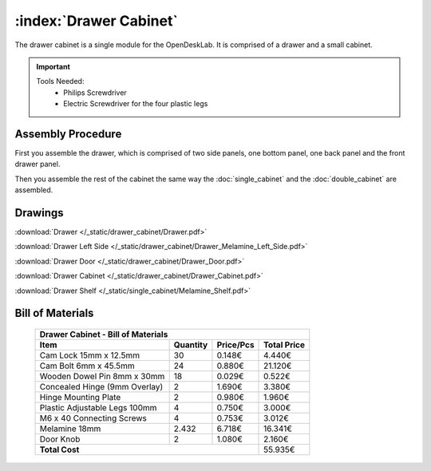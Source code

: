 :index:`Drawer Cabinet`
-----------------------

.. figure::  /_static/drawer_cabinet/final.png
   :align: center
   :scale: 100 %
   :alt:   drawer cabinet

The drawer cabinet is a single module for the OpenDeskLab. It is comprised of a drawer and a small cabinet.

.. important::

   Tools Needed:
    - Philips Screwdriver
    - Electric Screwdriver for the four plastic legs


Assembly Procedure
~~~~~~~~~~~~~~~~~~

First you assemble the drawer, which is comprised of two side panels, one bottom panel, one back panel and the front drawer panel.

.. raw:: html 

   <video src="../../_static/drawer_cabinet/Drawer.ogv" width="696" type="video/ogg" controls="controls">
   Your browser does not support the video tag.
   </video>

Then you assemble the rest of the cabinet the same way the :doc:`single_cabinet` and the :doc:`double_cabinet` are assembled.

.. raw:: html 

   <video src="../../_static/drawer_cabinet/Drawer_Cabinet.ogv" width="696" type="video/ogg" controls="controls">
   Your browser does not support the video tag.
   </video>

Drawings
~~~~~~~~

:download:`Drawer </_static/drawer_cabinet/Drawer.pdf>`

:download:`Drawer Left Side </_static/drawer_cabinet/Drawer_Melamine_Left_Side.pdf>`

:download:`Drawer Door </_static/drawer_cabinet/Drawer_Door.pdf>`

:download:`Drawer Cabinet </_static/drawer_cabinet/Drawer_Cabinet.pdf>`

:download:`Drawer Shelf </_static/single_cabinet/Melamine_Shelf.pdf>`

Bill of Materials
~~~~~~~~~~~~~~~~~

   .. tabularcolumns:: |l|c|c|c|
   .. table::

      +------------------------------------+----------+-----------+-------------+
      | Drawer Cabinet - Bill of Materials                                      | 
      +------------------------------------+----------+-----------+-------------+
      | Item                               | Quantity | Price/Pcs | Total Price |
      +====================================+==========+===========+=============+
      | Cam Lock 15mm x 12.5mm             |    30    |    0.148€ |      4.440€ |
      +------------------------------------+----------+-----------+-------------+
      | Cam Bolt 6mm x 45.5mm              |    24    |    0.880€ |     21.120€ |
      +------------------------------------+----------+-----------+-------------+
      | Wooden Dowel Pin 8mm x 30mm        |    18    |    0.029€ |      0.522€ |
      +------------------------------------+----------+-----------+-------------+
      | Concealed Hinge (9mm Overlay)      |     2    |    1.690€ |      3.380€ |
      +------------------------------------+----------+-----------+-------------+
      | Hinge Mounting Plate               |     2    |    0.980€ |      1.960€ |
      +------------------------------------+----------+-----------+-------------+
      | Plastic Adjustable Legs 100mm      |     4    |    0.750€ |      3.000€ |
      +------------------------------------+----------+-----------+-------------+
      | M6 x 40 Connecting Screws          |     4    |    0.753€ |      3.012€ |
      +------------------------------------+----------+-----------+-------------+
      | Melamine 18mm                      |  2.432   |    6.718€ |     16.341€ |
      +------------------------------------+----------+-----------+-------------+
      | Door Knob                          |     2    |    1.080€ |      2.160€ |
      +------------------------------------+----------+-----------+-------------+
      | **Total Cost**                                            |     55.935€ |
      +------------------------------------+----------+-----------+-------------+